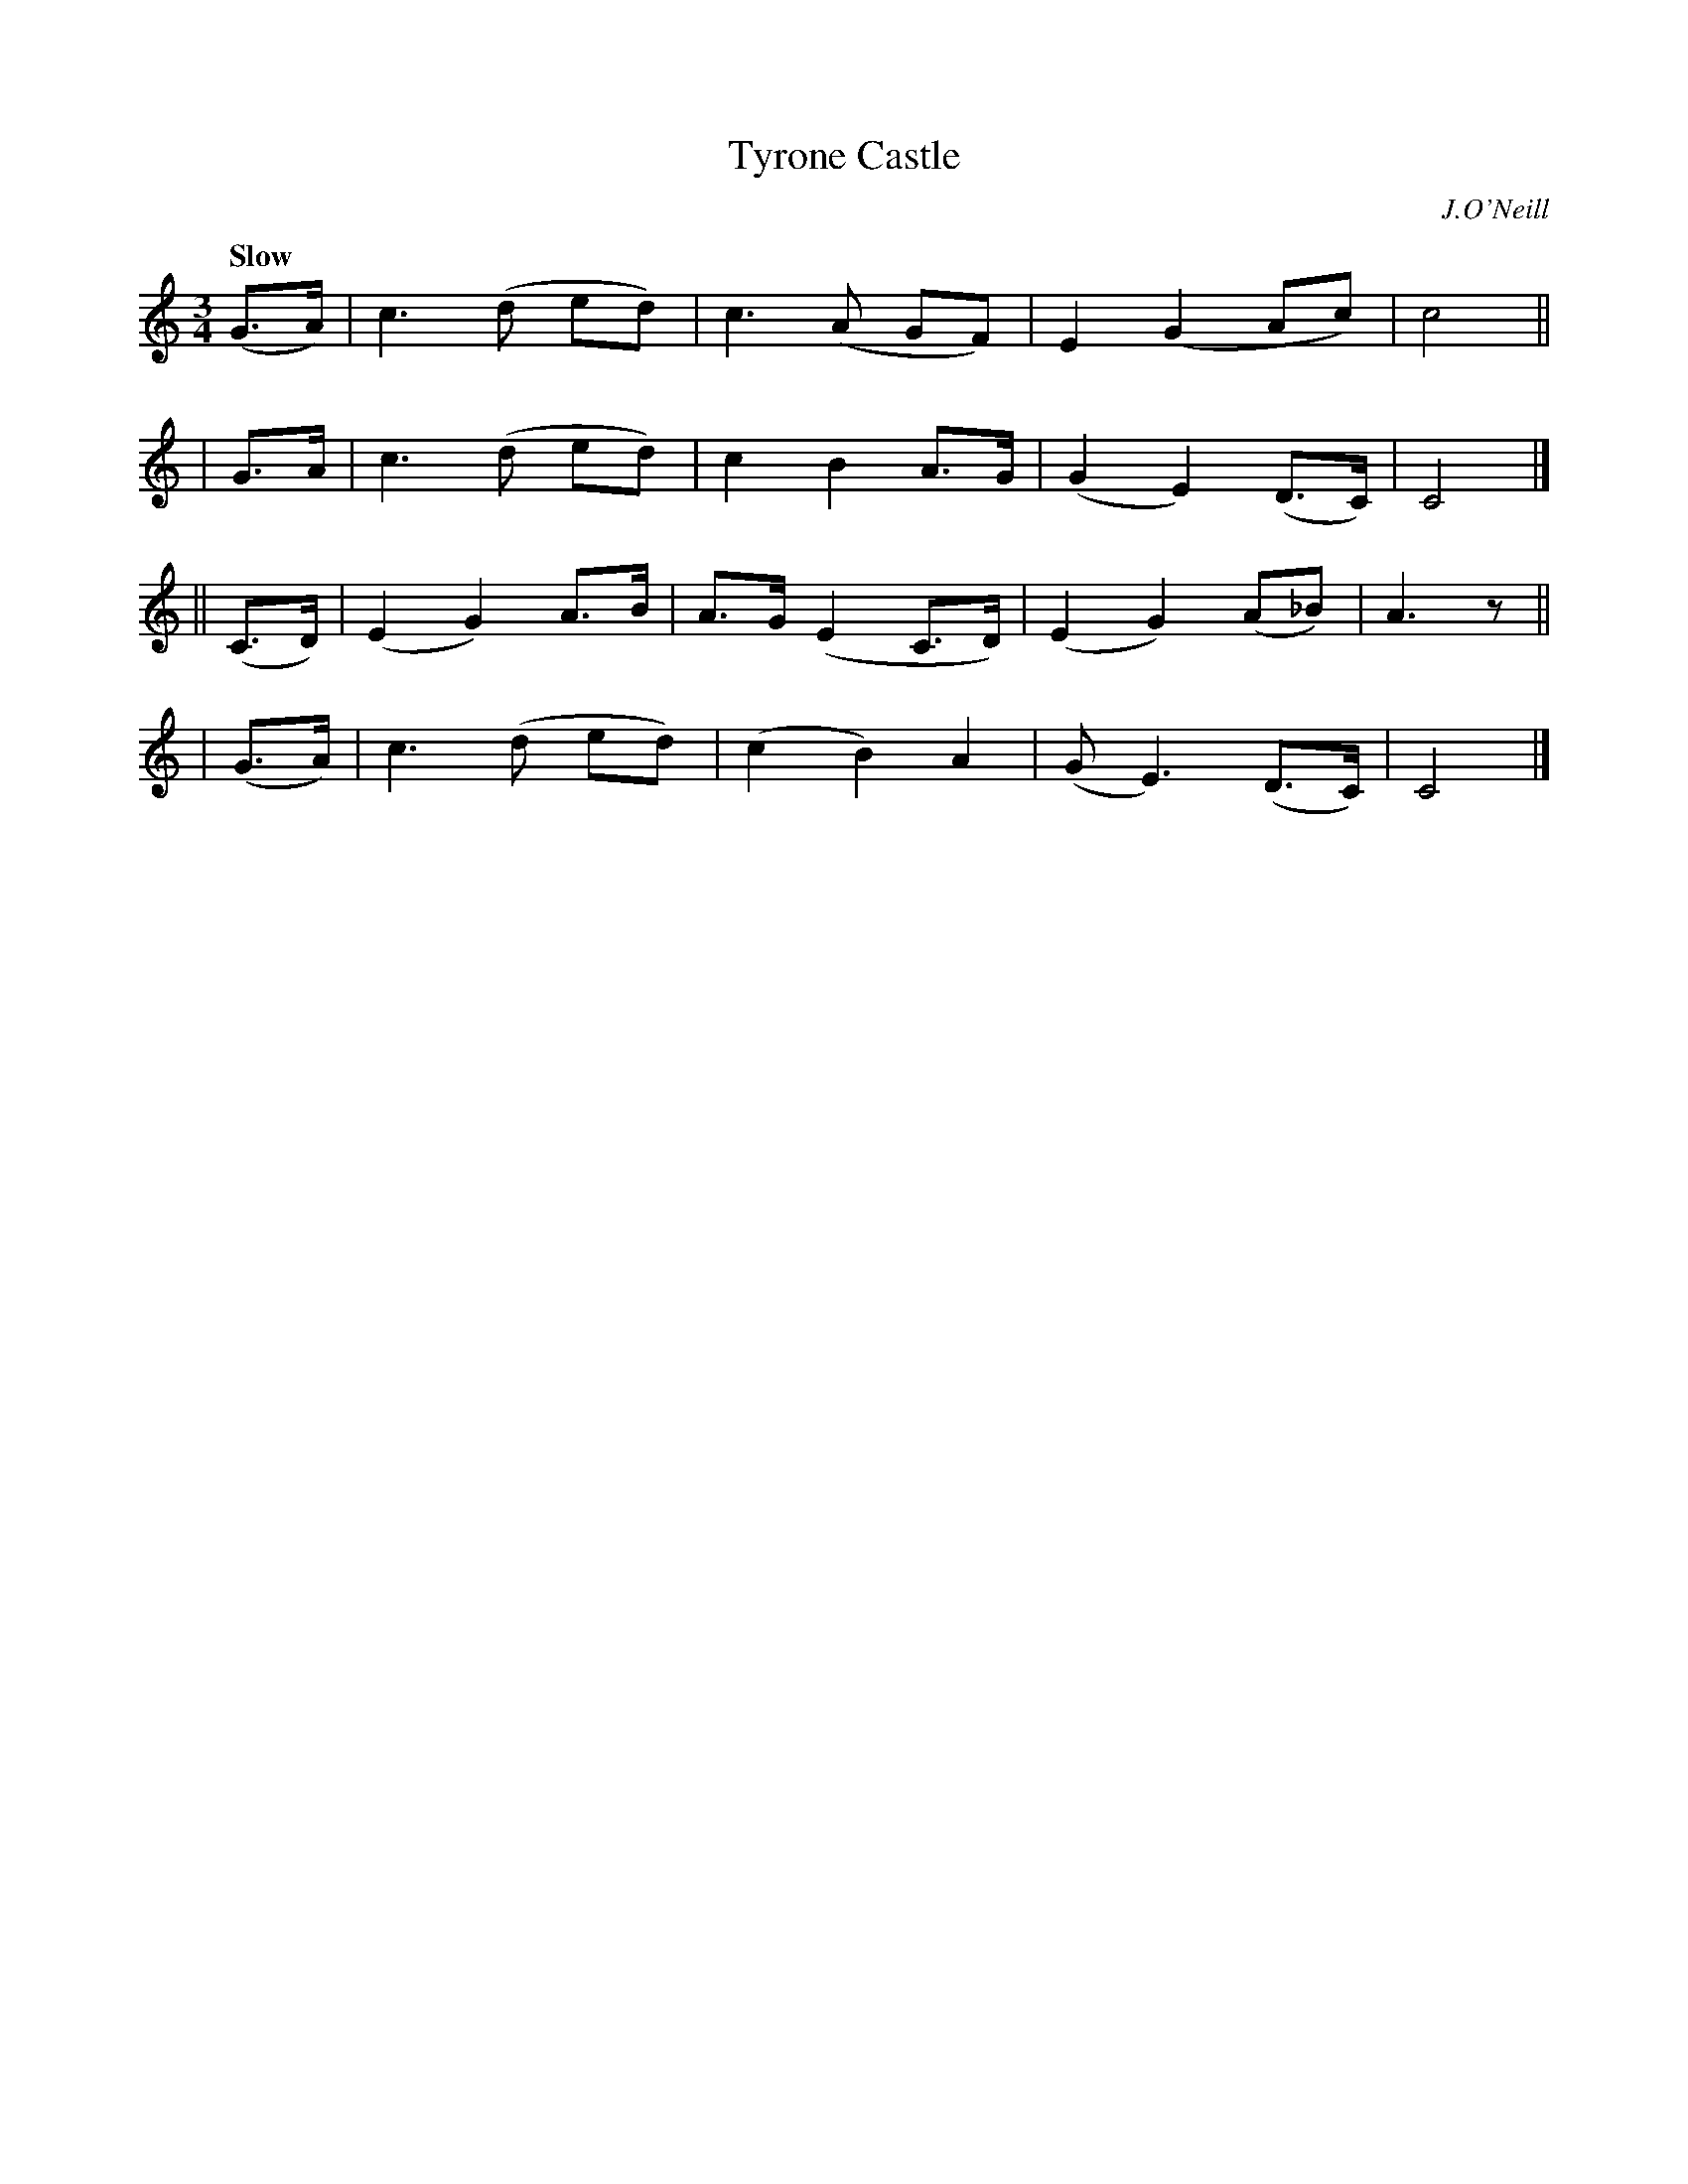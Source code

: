 X: 455
T: Tyrone Castle
N: Irish title: caislean tir-eo.gain
R: air, waltz
%S: s:4 b:16(4+4+4+4)
B: O'Neill's 1850 #455
O: J.O'Neill
Z: henrik.norbeck@mailbox.swipnet.se
Q: "Slow"
M: 3/4
L: 1/8
K: C
   (G>A) | c3 (d ed) | c3 (A GF) | E2 (G2 Ac) | c4 ||
|   G>A  | c3 (d ed) | c2 B2 A>G | (G2 E2) (D>C) | C4 |]
|| (C>D) | (E2 G2) A>B | A>G (E2 C>D) | (E2 G2) (A_B) | A3 z ||
|  (G>A) | c3 (d ed) | (c2 B2) A2 | (G E3) (D>C) | C4 |]
